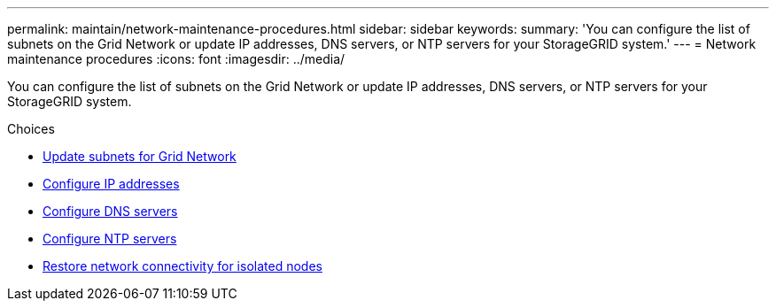 ---
permalink: maintain/network-maintenance-procedures.html
sidebar: sidebar
keywords:
summary: 'You can configure the list of subnets on the Grid Network or update IP addresses, DNS servers, or NTP servers for your StorageGRID system.'
---
= Network maintenance procedures
:icons: font
:imagesdir: ../media/

[.lead]
You can configure the list of subnets on the Grid Network or update IP addresses, DNS servers, or NTP servers for your StorageGRID system.

.Choices

* xref:updating-subnets-for-grid-network.adoc[Update subnets for Grid Network]
* xref:configuring-ip-addresses.adoc[Configure IP addresses]
* xref:configuring-dns-servers.adoc[Configure DNS servers]
* xref:configuring-ntp-servers.adoc[Configure NTP servers]
* xref:restoring-network-connectivity-for-isolated-nodes.adoc[Restore network connectivity for isolated nodes]
